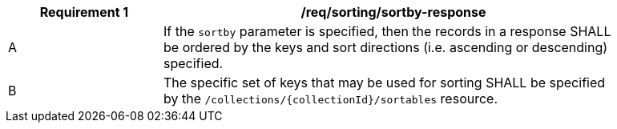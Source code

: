 [[req_sorting_sortby-response]]
[width="90%",cols="2,6a"]
|===
^|*Requirement {counter:req-id}* |*/req/sorting/sortby-response*

^|A |If the `sortby` parameter is specified, then the records in a response SHALL be ordered by the keys and sort directions (i.e. ascending or descending) specified.
^|B |The specific set of keys that may be used for sorting SHALL be specified by the `/collections/{collectionId}/sortables` resource.
|===
